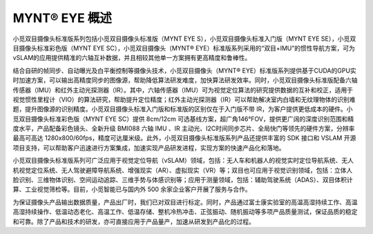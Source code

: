.. _mynteye_intro:

MYNT® EYE 概述
==============

小觅双目摄像头标准版系列包括小觅双目摄像头标准版（MYNT EYE S），小觅双目摄像头标准入门版（MYNT EYE SE），小觅双目摄像头标准彩色版（MYNT EYE SC），小觅双目摄像头（MYNT® EYE）标准版系列采用的“双目+IMU”的惯性导航方案，可为vSLAM的应用提供精准的六轴互补数据，并且相较其他单一方案拥有更高精度和鲁棒性。

结合自研的帧同步、自动曝光及白平衡控制等摄像头技术，小觅双目摄像头（MYNT® EYE）标准版系列提供基于CUDA的GPU实时加速方案，可以输出高精度同步的图像源，帮助降低算法研发难度，加快算法研发效率。同时，小觅双目摄像头标准版配备六轴传感器（IMU）和红外主动光探测器（IR）。其中，六轴传感器（IMU）可为视觉定位算法的研究提供数据的互补和校正，适用于视觉惯性里程计（VIO）的算法研究，帮助提升定位精度；红外主动光探测器（IR）可以帮助解决室内白墙和无纹理物体的识别难题，提升图像源的识别精度。小觅双目摄像头标准入门版和标准版的区别仅在于入门版不带 IR，为客户提供更低成本的硬件。小觅双目摄像头标准彩色版（MYNT EYE SC）提供 8cm/12cm 可选基线方案，超广角146°FOV，提供更广阔的深度识别范围和精度水平，产品配备彩色镜头、全新升级 BMI088 六轴 IMU 、IR 主动光、I2C时间同步芯片、全局快门等领先的硬件方案，分辨率最高可高达 1280x800/60fps，精度可达厘米级。此外，小觅双目摄像头标准版系列产品还提供丰富的 SDK 接口和 VSLAM 开源项目支持，可以帮助客户迅速进行方案集成，加速实现产品研发进程，实现方案的快速产品化和落地。

小觅双目摄像头标准版系列可广泛应用于视觉定位导航（vSLAM）领域，包括：无人车和机器人的视觉实时定位导航系统、无人机视觉定位系统、无人驾驶避障导航系统、增强现实（AR）、虚拟现实（VR）等；双目也可应用于视觉识别领域，包括：立体人脸识别、三维物体识别、空间运动追踪、三维手势与体感识别等；应用于测量领域，包括：辅助驾驶系统（ADAS）、双目体积计算、工业视觉筛检等。目前，小觅智能已与国内外 500 余家企业客户开展了服务与合作。

为保证摄像头产品输出数据质量，产品出厂时，我们已对双目进行标定。同时，产品通过富士康实验室的高温高湿持续工作、高温高湿持续操作、低温动态老化、高温工作、低温存储、整机冷热冲击、正弦振动、随机振动等多项产品质量测试，保证品质的稳定和可靠。除了产品和技术的研发，亦可直接应用于产品量产，加速从研发到产品化的过程。
